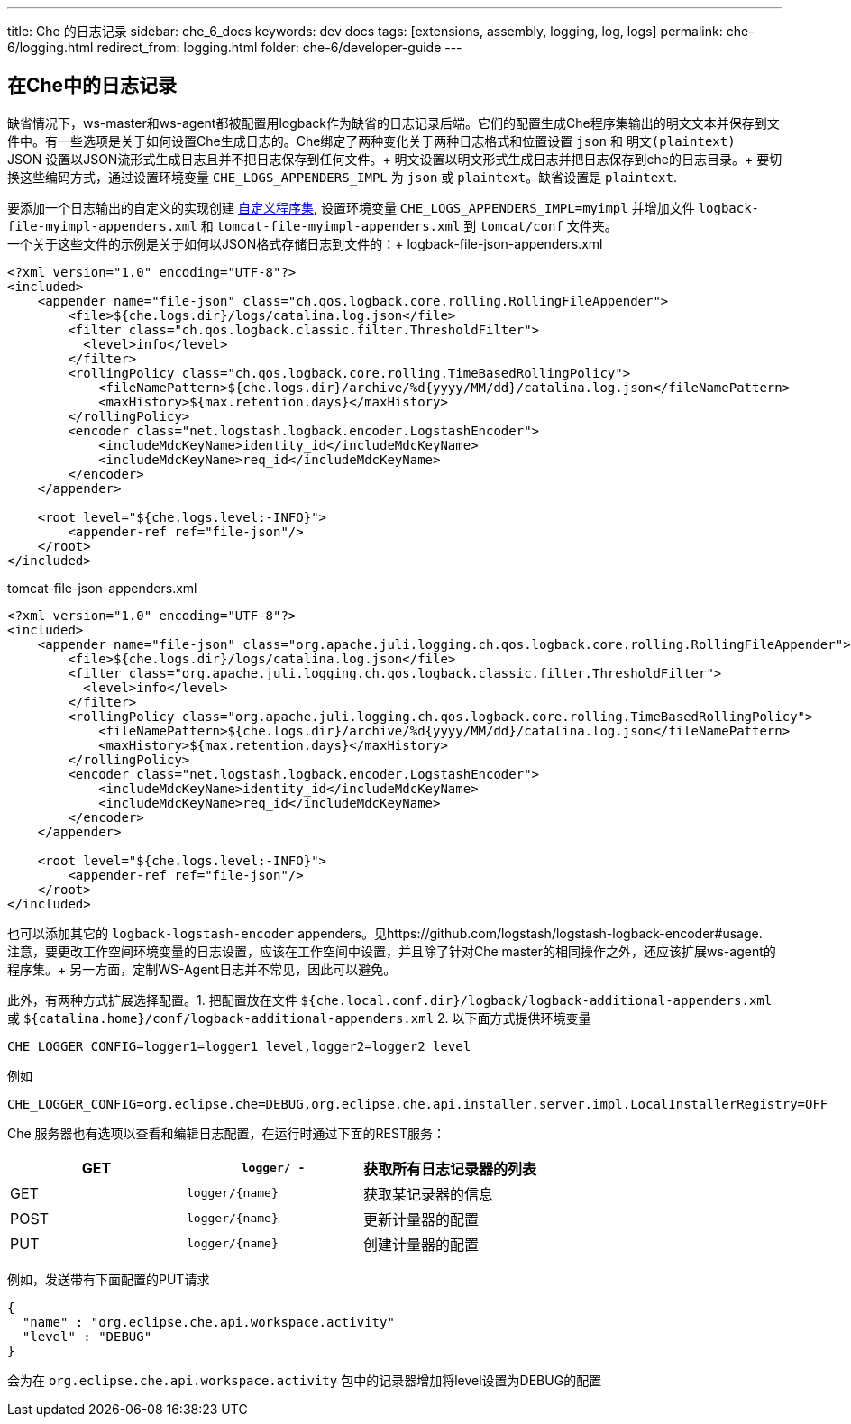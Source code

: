 ---
title: Che 的日志记录
sidebar: che_6_docs
keywords: dev docs
tags: [extensions, assembly, logging, log, logs]
permalink: che-6/logging.html
redirect_from: logging.html
folder: che-6/developer-guide
---


[id="logging-in-che"]
== 在Che中的日志记录

缺省情况下，ws-master和ws-agent都被配置用logback作为缺省的日志记录后端。它们的配置生成Che程序集输出的明文文本并保存到文件中。有一些选项是关于如何设置Che生成日志的。Che绑定了两种变化关于两种日志格式和位置设置 `json` 和 `明文(plaintext)` +
JSON 设置以JSON流形式生成日志且并不把日志保存到任何文件。+
明文设置以明文形式生成日志并把日志保存到che的日志目录。+
要切换这些编码方式，通过设置环境变量 `CHE_LOGS_APPENDERS_IMPL` 为 `json` 或 `plaintext`。缺省设置是 `plaintext`.

要添加一个日志输出的自定义的实现创建 link:assemblies.html[自定义程序集], 设置环境变量 `CHE_LOGS_APPENDERS_IMPL=myimpl` 并增加文件 `logback-file-myimpl-appenders.xml` 和 `tomcat-file-myimpl-appenders.xml` 到 `tomcat/conf` 文件夹。 +
一个关于这些文件的示例是关于如何以JSON格式存储日志到文件的：+
logback-file-json-appenders.xml

[source,xml]
----
<?xml version="1.0" encoding="UTF-8"?>
<included>
    <appender name="file-json" class="ch.qos.logback.core.rolling.RollingFileAppender">
        <file>${che.logs.dir}/logs/catalina.log.json</file>
        <filter class="ch.qos.logback.classic.filter.ThresholdFilter">
          <level>info</level>
        </filter>
        <rollingPolicy class="ch.qos.logback.core.rolling.TimeBasedRollingPolicy">
            <fileNamePattern>${che.logs.dir}/archive/%d{yyyy/MM/dd}/catalina.log.json</fileNamePattern>
            <maxHistory>${max.retention.days}</maxHistory>
        </rollingPolicy>
        <encoder class="net.logstash.logback.encoder.LogstashEncoder">
            <includeMdcKeyName>identity_id</includeMdcKeyName>
            <includeMdcKeyName>req_id</includeMdcKeyName>
        </encoder>
    </appender>

    <root level="${che.logs.level:-INFO}">
        <appender-ref ref="file-json"/>
    </root>
</included>
----

tomcat-file-json-appenders.xml

[source,xml]
----
<?xml version="1.0" encoding="UTF-8"?>
<included>
    <appender name="file-json" class="org.apache.juli.logging.ch.qos.logback.core.rolling.RollingFileAppender">
        <file>${che.logs.dir}/logs/catalina.log.json</file>
        <filter class="org.apache.juli.logging.ch.qos.logback.classic.filter.ThresholdFilter">
          <level>info</level>
        </filter>
        <rollingPolicy class="org.apache.juli.logging.ch.qos.logback.core.rolling.TimeBasedRollingPolicy">
            <fileNamePattern>${che.logs.dir}/archive/%d{yyyy/MM/dd}/catalina.log.json</fileNamePattern>
            <maxHistory>${max.retention.days}</maxHistory>
        </rollingPolicy>
        <encoder class="net.logstash.logback.encoder.LogstashEncoder">
            <includeMdcKeyName>identity_id</includeMdcKeyName>
            <includeMdcKeyName>req_id</includeMdcKeyName>
        </encoder>
    </appender>

    <root level="${che.logs.level:-INFO}">
        <appender-ref ref="file-json"/>
    </root>
</included>
----

也可以添加其它的 `logback-logstash-encoder` appenders。见https://github.com/logstash/logstash-logback-encoder#usage. +
注意，要更改工作空间环境变量的日志设置，应该在工作空间中设置，并且除了针对Che master的相同操作之外，还应该扩展ws-agent的程序集。+
另一方面，定制WS-Agent日志并不常见，因此可以避免。

此外，有两种方式扩展选择配置。1. 把配置放在文件 `${che.local.conf.dir}/logback/logback-additional-appenders.xml` 或 `${catalina.home}/conf/logback-additional-appenders.xml`  2. 以下面方式提供环境变量

----
CHE_LOGGER_CONFIG=logger1=logger1_level,logger2=logger2_level
----

例如

----
CHE_LOGGER_CONFIG=org.eclipse.che=DEBUG,org.eclipse.che.api.installer.server.impl.LocalInstallerRegistry=OFF 
----

Che 服务器也有选项以查看和编辑日志配置，在运行时通过下面的REST服务：

[cols=",,",options="header",]
|===
|GET | `logger/ -` | 获取所有日志记录器的列表
|GET | `logger/{name}` | 获取某记录器的信息
|POST | `logger/{name}` | 更新计量器的配置
|PUT | `logger/{name}` | 创建计量器的配置
|===

例如，发送带有下面配置的PUT请求

```
{
  "name" : "org.eclipse.che.api.workspace.activity"
  "level" : "DEBUG"
}
```

会为在 `org.eclipse.che.api.workspace.activity` 包中的记录器增加将level设置为DEBUG的配置
